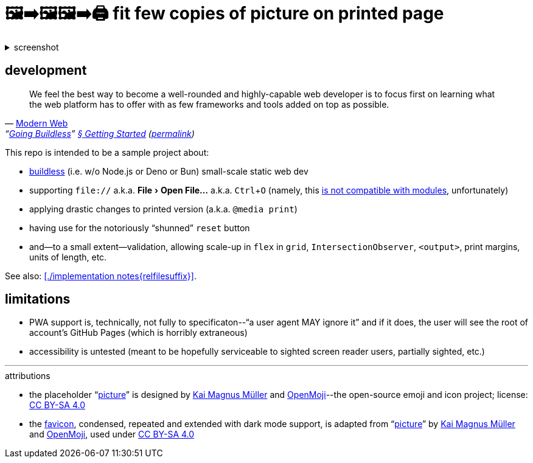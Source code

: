 = 🖼➡🖼🖼➡🖨 fit few copies of picture on printed page
:figure-caption!:
:experimental:

.screenshot
[%collapsible]
====
// Custom HTML for the sake of lazy loading.
++++
<img src="./screenshot.webp" loading="lazy" />
++++
====

== development

"We feel the best way to become a well-rounded and highly-capable web developer is to focus first on learning what the web platform has to offer with as few frameworks and tools added on top as possible."
-- https://modern-web.dev[Modern Web], "`https://modern-web.dev/guides/going-buildless[Going Buildless]`" https://modern-web.dev/guides/going-buildless/getting-started/[§ Getting Started] (https://github.com/modernweb-dev/web/blob/8c0250c6d844767896360d083e743c5a3edc502a/docs/guides/going-buildless/getting-started.md[permalink])

This repo is intended to be a sample project about:

* https://modern-web.dev/guides/going-buildless[buildless] (i.e. w/o Node.js or Deno or Bun) small-scale static web dev
* supporting `+file://+` a.k.a. menu:File[Open File...] a.k.a. kbd:[Ctrl+O] (namely, this https://developer.mozilla.org/en-US/docs/Web/JavaScript/Guide/Modules#troubleshooting[is not compatible with modules], unfortunately)
* applying drastic changes to printed version (a.k.a. `+@media print+`)
* having use for the notoriously “shunned” `+reset+` button
* and--to a small extent--validation, allowing scale-up in `+flex+` in `+grid+`, `+IntersectionObserver+`, `+<output>+`, print margins, units of length, etc.

See also: xref:./implementation notes{relfilesuffix}[].

== limitations

* PWA support is, technically, not fully to specificaton--"`a user agent MAY ignore it`" and if it does, the user will see the root of account's GitHub Pages (which is horribly extraneous)
* accessibility is untested (meant to be hopefully serviceable to sighted screen reader users, partially sighted, etc.)

---

.attributions
* the placeholder "`https://openmoji.org/library/emoji-E142/#variant=black[picture]`" is designed by https://openmoji.org/library/#author=Kai%20Magnus%20M%C3%BCller[Kai Magnus Müller] and https://openmoji.org/[OpenMoji]--the open-source emoji and icon project; license: https://creativecommons.org/licenses/by-sa/4.0/[CC BY-SA 4.0]
* the link:../assets/favicon.svg[favicon], condensed, repeated and extended with dark mode support, is adapted from "`https://openmoji.org/library/emoji-E142/#variant=black[picture]`" by https://openmoji.org/library/#author=Kai%20Magnus%20M%C3%BCller[Kai Magnus Müller] and https://openmoji.org/[OpenMoji], used under https://creativecommons.org/licenses/by-sa/4.0/[CC BY-SA 4.0]

// spell-checker:enableCompoundWords
